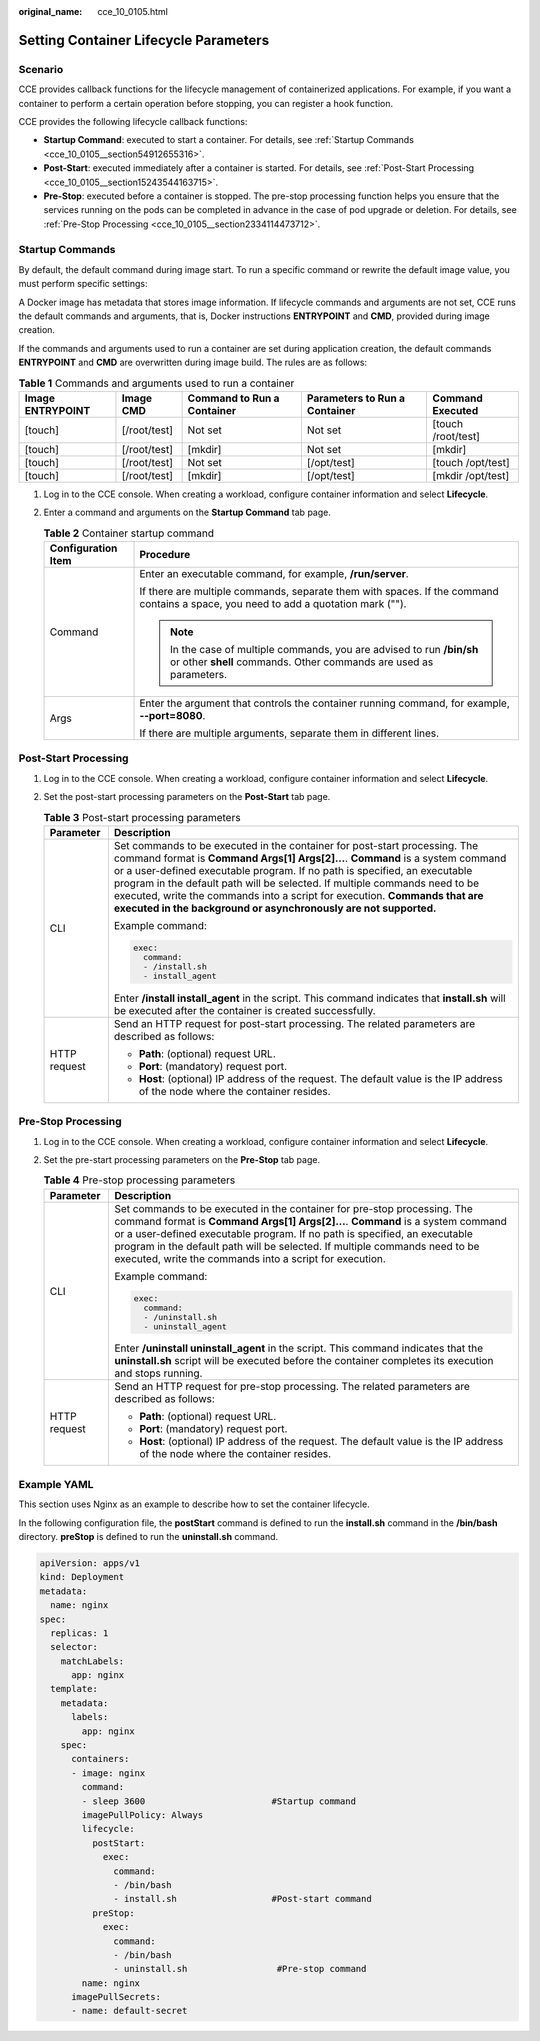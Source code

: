:original_name: cce_10_0105.html

.. _cce_10_0105:

Setting Container Lifecycle Parameters
======================================

Scenario
--------

CCE provides callback functions for the lifecycle management of containerized applications. For example, if you want a container to perform a certain operation before stopping, you can register a hook function.

CCE provides the following lifecycle callback functions:

-  **Startup Command**: executed to start a container. For details, see :ref:`Startup Commands <cce_10_0105__section54912655316>`.
-  **Post-Start**: executed immediately after a container is started. For details, see :ref:`Post-Start Processing <cce_10_0105__section15243544163715>`.
-  **Pre-Stop**: executed before a container is stopped. The pre-stop processing function helps you ensure that the services running on the pods can be completed in advance in the case of pod upgrade or deletion. For details, see :ref:`Pre-Stop Processing <cce_10_0105__section2334114473712>`.

.. _cce_10_0105__section54912655316:

Startup Commands
----------------

By default, the default command during image start. To run a specific command or rewrite the default image value, you must perform specific settings:

A Docker image has metadata that stores image information. If lifecycle commands and arguments are not set, CCE runs the default commands and arguments, that is, Docker instructions **ENTRYPOINT** and **CMD**, provided during image creation.

If the commands and arguments used to run a container are set during application creation, the default commands **ENTRYPOINT** and **CMD** are overwritten during image build. The rules are as follows:

.. table:: **Table 1** Commands and arguments used to run a container

   +------------------+--------------+----------------------------+-------------------------------+--------------------+
   | Image ENTRYPOINT | Image CMD    | Command to Run a Container | Parameters to Run a Container | Command Executed   |
   +==================+==============+============================+===============================+====================+
   | [touch]          | [/root/test] | Not set                    | Not set                       | [touch /root/test] |
   +------------------+--------------+----------------------------+-------------------------------+--------------------+
   | [touch]          | [/root/test] | [mkdir]                    | Not set                       | [mkdir]            |
   +------------------+--------------+----------------------------+-------------------------------+--------------------+
   | [touch]          | [/root/test] | Not set                    | [/opt/test]                   | [touch /opt/test]  |
   +------------------+--------------+----------------------------+-------------------------------+--------------------+
   | [touch]          | [/root/test] | [mkdir]                    | [/opt/test]                   | [mkdir /opt/test]  |
   +------------------+--------------+----------------------------+-------------------------------+--------------------+

#. Log in to the CCE console. When creating a workload, configure container information and select **Lifecycle**.
#. Enter a command and arguments on the **Startup Command** tab page.

   .. table:: **Table 2** Container startup command

      +-----------------------------------+---------------------------------------------------------------------------------------------------------------------------------------------+
      | Configuration Item                | Procedure                                                                                                                                   |
      +===================================+=============================================================================================================================================+
      | Command                           | Enter an executable command, for example, **/run/server**.                                                                                  |
      |                                   |                                                                                                                                             |
      |                                   | If there are multiple commands, separate them with spaces. If the command contains a space, you need to add a quotation mark ("").          |
      |                                   |                                                                                                                                             |
      |                                   | .. note::                                                                                                                                   |
      |                                   |                                                                                                                                             |
      |                                   |    In the case of multiple commands, you are advised to run **/bin/sh** or other **shell** commands. Other commands are used as parameters. |
      +-----------------------------------+---------------------------------------------------------------------------------------------------------------------------------------------+
      | Args                              | Enter the argument that controls the container running command, for example, **--port=8080**.                                               |
      |                                   |                                                                                                                                             |
      |                                   | If there are multiple arguments, separate them in different lines.                                                                          |
      +-----------------------------------+---------------------------------------------------------------------------------------------------------------------------------------------+

.. _cce_10_0105__section15243544163715:

Post-Start Processing
---------------------

#. Log in to the CCE console. When creating a workload, configure container information and select **Lifecycle**.
#. Set the post-start processing parameters on the **Post-Start** tab page.

   .. table:: **Table 3** Post-start processing parameters

      +-----------------------------------+--------------------------------------------------------------------------------------------------------------------------------------------------------------------------------------------------------------------------------------------------------------------------------------------------------------------------------------------------------------------------------------------------------------------------------------------------------------------------+
      | Parameter                         | Description                                                                                                                                                                                                                                                                                                                                                                                                                                                              |
      +===================================+==========================================================================================================================================================================================================================================================================================================================================================================================================================================================================+
      | CLI                               | Set commands to be executed in the container for post-start processing. The command format is **Command Args[1] Args[2]...**. **Command** is a system command or a user-defined executable program. If no path is specified, an executable program in the default path will be selected. If multiple commands need to be executed, write the commands into a script for execution. **Commands that are executed in the background or asynchronously are not supported.** |
      |                                   |                                                                                                                                                                                                                                                                                                                                                                                                                                                                          |
      |                                   | Example command:                                                                                                                                                                                                                                                                                                                                                                                                                                                         |
      |                                   |                                                                                                                                                                                                                                                                                                                                                                                                                                                                          |
      |                                   | .. code-block::                                                                                                                                                                                                                                                                                                                                                                                                                                                          |
      |                                   |                                                                                                                                                                                                                                                                                                                                                                                                                                                                          |
      |                                   |    exec:                                                                                                                                                                                                                                                                                                                                                                                                                                                                 |
      |                                   |      command:                                                                                                                                                                                                                                                                                                                                                                                                                                                            |
      |                                   |      - /install.sh                                                                                                                                                                                                                                                                                                                                                                                                                                                       |
      |                                   |      - install_agent                                                                                                                                                                                                                                                                                                                                                                                                                                                     |
      |                                   |                                                                                                                                                                                                                                                                                                                                                                                                                                                                          |
      |                                   | Enter **/install install_agent** in the script. This command indicates that **install.sh** will be executed after the container is created successfully.                                                                                                                                                                                                                                                                                                                 |
      +-----------------------------------+--------------------------------------------------------------------------------------------------------------------------------------------------------------------------------------------------------------------------------------------------------------------------------------------------------------------------------------------------------------------------------------------------------------------------------------------------------------------------+
      | HTTP request                      | Send an HTTP request for post-start processing. The related parameters are described as follows:                                                                                                                                                                                                                                                                                                                                                                         |
      |                                   |                                                                                                                                                                                                                                                                                                                                                                                                                                                                          |
      |                                   | -  **Path**: (optional) request URL.                                                                                                                                                                                                                                                                                                                                                                                                                                     |
      |                                   | -  **Port**: (mandatory) request port.                                                                                                                                                                                                                                                                                                                                                                                                                                   |
      |                                   | -  **Host**: (optional) IP address of the request. The default value is the IP address of the node where the container resides.                                                                                                                                                                                                                                                                                                                                          |
      +-----------------------------------+--------------------------------------------------------------------------------------------------------------------------------------------------------------------------------------------------------------------------------------------------------------------------------------------------------------------------------------------------------------------------------------------------------------------------------------------------------------------------+

.. _cce_10_0105__section2334114473712:

Pre-Stop Processing
-------------------

#. Log in to the CCE console. When creating a workload, configure container information and select **Lifecycle**.
#. Set the pre-start processing parameters on the **Pre-Stop** tab page.

   .. table:: **Table 4** Pre-stop processing parameters

      +-----------------------------------+----------------------------------------------------------------------------------------------------------------------------------------------------------------------------------------------------------------------------------------------------------------------------------------------------------------------------------------------------------------------------------+
      | Parameter                         | Description                                                                                                                                                                                                                                                                                                                                                                      |
      +===================================+==================================================================================================================================================================================================================================================================================================================================================================================+
      | CLI                               | Set commands to be executed in the container for pre-stop processing. The command format is **Command Args[1] Args[2]...**. **Command** is a system command or a user-defined executable program. If no path is specified, an executable program in the default path will be selected. If multiple commands need to be executed, write the commands into a script for execution. |
      |                                   |                                                                                                                                                                                                                                                                                                                                                                                  |
      |                                   | Example command:                                                                                                                                                                                                                                                                                                                                                                 |
      |                                   |                                                                                                                                                                                                                                                                                                                                                                                  |
      |                                   | .. code-block::                                                                                                                                                                                                                                                                                                                                                                  |
      |                                   |                                                                                                                                                                                                                                                                                                                                                                                  |
      |                                   |    exec:                                                                                                                                                                                                                                                                                                                                                                         |
      |                                   |      command:                                                                                                                                                                                                                                                                                                                                                                    |
      |                                   |      - /uninstall.sh                                                                                                                                                                                                                                                                                                                                                             |
      |                                   |      - uninstall_agent                                                                                                                                                                                                                                                                                                                                                           |
      |                                   |                                                                                                                                                                                                                                                                                                                                                                                  |
      |                                   | Enter **/uninstall uninstall_agent** in the script. This command indicates that the **uninstall.sh** script will be executed before the container completes its execution and stops running.                                                                                                                                                                                     |
      +-----------------------------------+----------------------------------------------------------------------------------------------------------------------------------------------------------------------------------------------------------------------------------------------------------------------------------------------------------------------------------------------------------------------------------+
      | HTTP request                      | Send an HTTP request for pre-stop processing. The related parameters are described as follows:                                                                                                                                                                                                                                                                                   |
      |                                   |                                                                                                                                                                                                                                                                                                                                                                                  |
      |                                   | -  **Path**: (optional) request URL.                                                                                                                                                                                                                                                                                                                                             |
      |                                   | -  **Port**: (mandatory) request port.                                                                                                                                                                                                                                                                                                                                           |
      |                                   | -  **Host**: (optional) IP address of the request. The default value is the IP address of the node where the container resides.                                                                                                                                                                                                                                                  |
      +-----------------------------------+----------------------------------------------------------------------------------------------------------------------------------------------------------------------------------------------------------------------------------------------------------------------------------------------------------------------------------------------------------------------------------+

Example YAML
------------

This section uses Nginx as an example to describe how to set the container lifecycle.

In the following configuration file, the **postStart** command is defined to run the **install.sh** command in the **/bin/bash** directory. **preStop** is defined to run the **uninstall.sh** command.

.. code-block::

   apiVersion: apps/v1
   kind: Deployment
   metadata:
     name: nginx
   spec:
     replicas: 1
     selector:
       matchLabels:
         app: nginx
     template:
       metadata:
         labels:
           app: nginx
       spec:
         containers:
         - image: nginx
           command:
           - sleep 3600                        #Startup command
           imagePullPolicy: Always
           lifecycle:
             postStart:
               exec:
                 command:
                 - /bin/bash
                 - install.sh                  #Post-start command
             preStop:
               exec:
                 command:
                 - /bin/bash
                 - uninstall.sh                 #Pre-stop command
           name: nginx
         imagePullSecrets:
         - name: default-secret
